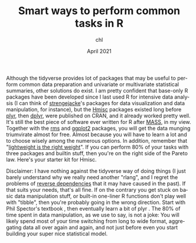 #+TITLE: Smart ways to perform common tasks in R
#+AUTHOR: chl
#+DATE: April 2021
#+LANGUAGE: en
#+PROPERTY: header-args :cache no :exports both :results output :res 300 :width 800 :height 800 :session *R*

Although the tidyverse provides lot of packages that may be useful to perform common data preparation and univariate or multivariate statistical summaries, other solutions do exist. I am pretty confident that base-only R packages have been developed since I last used R for intensive data analysis (I can think of [[https://github.com/strengejacke][strengejacke]]'s packages for data visualization and data manipulation, for instance), but the [[https://cran.r-project.org/web/packages/MASS/][Hmisc]] packages existed long before [[https://cran.r-project.org/web/packages/plyr/][plyr]], then [[https://cran.r-project.org/web/packages/dplyr/][dplyr]], were published on CRAN, and it already worked pretty well. It's still the best piece of software ever written for R after [[https://cran.r-project.org/web/packages/MASS/][MASS]], in my view. Together with the [[https://cran.r-project.org/web/packages/rms/][rms]] and [[https://ggplot2.tidyverse.org/][ggplot2]] packages, you will get the data munging triumvirate almost for free. Almost because you will have to learn a lot and to choose wisely among the numerous options. In addition, remember that "[[https://www.tinyverse.org/][lightweight is the right weight]]". If you can perform 80% of your tasks with three packages and builtin stuff, then you're on the right side of the Pareto law. Here's your starter kit for Hmisc.

Disclaimer: I have nothing against the tidyverse way of doing things (I just barely understand why we really need another "rlang", and I regret the problems of [[https://dirk.eddelbuettel.com/blog/2018/02/28/][reverse dependencies]] that it may have caused in the past). If that suits your needs, that's all fine. If on the contrary you get stuck on basic data manipulation stuff, or built-in one-liner R functions don't play well with "tibble", then you're probably going in the wrong direction. Start with Phil Spector's textbook \cite{spector-2008-data-manip-r}, then eventually learn a bit of plyr \cite{wickham-2011-split-apply}. The 80% of time spent in data manipulation, as we use to say, is not a joke: You will likely spend most of your time switching from long to wide format, aggregating data all over again and again, and not just before even you start building your super nice statistical model.

#+LATEX: \printbibliography

